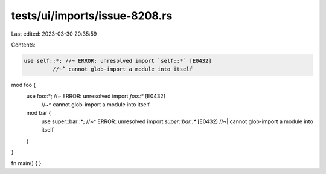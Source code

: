 tests/ui/imports/issue-8208.rs
==============================

Last edited: 2023-03-30 20:35:59

Contents:

.. code-block:: rs

    use self::*; //~ ERROR: unresolved import `self::*` [E0432]
             //~^ cannot glob-import a module into itself

mod foo {
    use foo::*; //~ ERROR: unresolved import `foo::*` [E0432]
                //~^ cannot glob-import a module into itself

    mod bar {
        use super::bar::*;
        //~^ ERROR: unresolved import `super::bar::*` [E0432]
        //~| cannot glob-import a module into itself
    }

}

fn main() {
}


